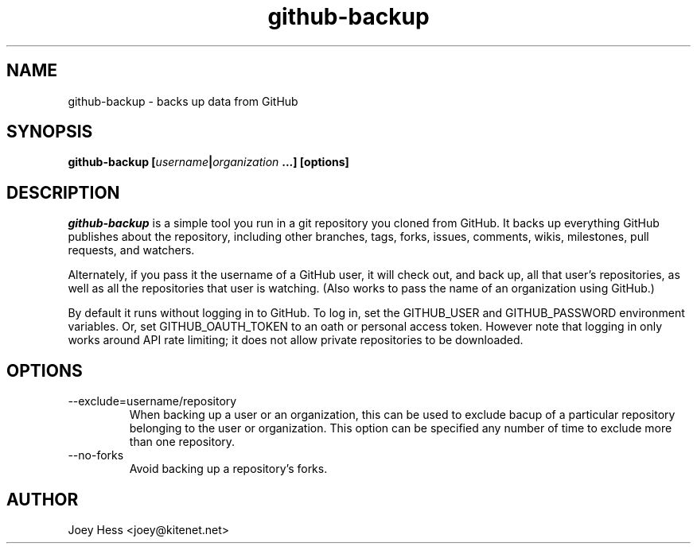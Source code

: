 .\" -*- nroff -*-
.TH github-backup 1 "Commands"
.SH NAME
github-backup \- backs up data from GitHub
.SH SYNOPSIS
.B github-backup [\fIusername\fP|\fIorganization\fP ...] [options]
.SH DESCRIPTION
.I github-backup
is a simple tool you run in a git repository you cloned from
GitHub. It backs up everything GitHub publishes about the repository,
including other branches, tags, forks, issues, comments, wikis,
milestones, pull requests, and watchers.
.PP
Alternately, if you pass it the username of a GitHub user, it will check
out, and back up, all that user's repositories, as well as all the
repositories that user is watching. (Also works to pass
the name of an organization using GitHub.)
.PP
By default it runs without logging in to GitHub. To log in, set
the GITHUB_USER and GITHUB_PASSWORD environment variables. Or, set
GITHUB_OAUTH_TOKEN to an oath or personal access token.
However note that logging in only works around API rate limiting; it
does not allow private repositories to be downloaded.
.SH OPTIONS
.PP
.IP --exclude=username/repository
When backing up a user or an organization, this can be used to exclude
bacup of a particular repository belonging to the user or organization.
This option can be specified any number of time to exclude more than one
repository.
.PP
.IP --no-forks
Avoid backing up a repository's forks.
.SH AUTHOR 
Joey Hess <joey@kitenet.net>
